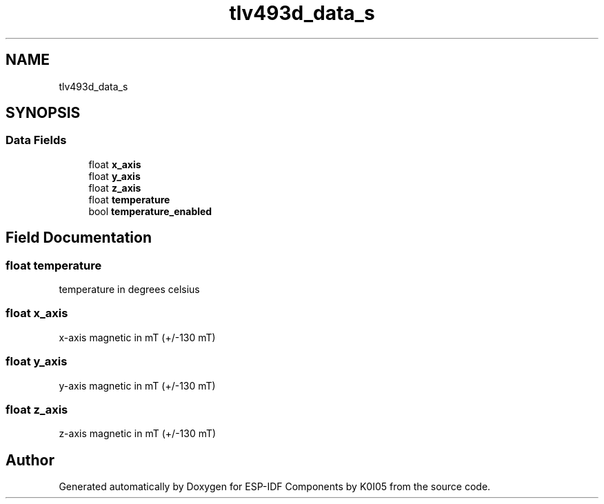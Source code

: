 .TH "tlv493d_data_s" 3 "ESP-IDF Components by K0I05" \" -*- nroff -*-
.ad l
.nh
.SH NAME
tlv493d_data_s
.SH SYNOPSIS
.br
.PP
.SS "Data Fields"

.in +1c
.ti -1c
.RI "float \fBx_axis\fP"
.br
.ti -1c
.RI "float \fBy_axis\fP"
.br
.ti -1c
.RI "float \fBz_axis\fP"
.br
.ti -1c
.RI "float \fBtemperature\fP"
.br
.ti -1c
.RI "bool \fBtemperature_enabled\fP"
.br
.in -1c
.SH "Field Documentation"
.PP 
.SS "float temperature"
temperature in degrees celsius 
.SS "float x_axis"
x-axis magnetic in mT (+/-130 mT) 
.SS "float y_axis"
y-axis magnetic in mT (+/-130 mT) 
.SS "float z_axis"
z-axis magnetic in mT (+/-130 mT) 

.SH "Author"
.PP 
Generated automatically by Doxygen for ESP-IDF Components by K0I05 from the source code\&.
